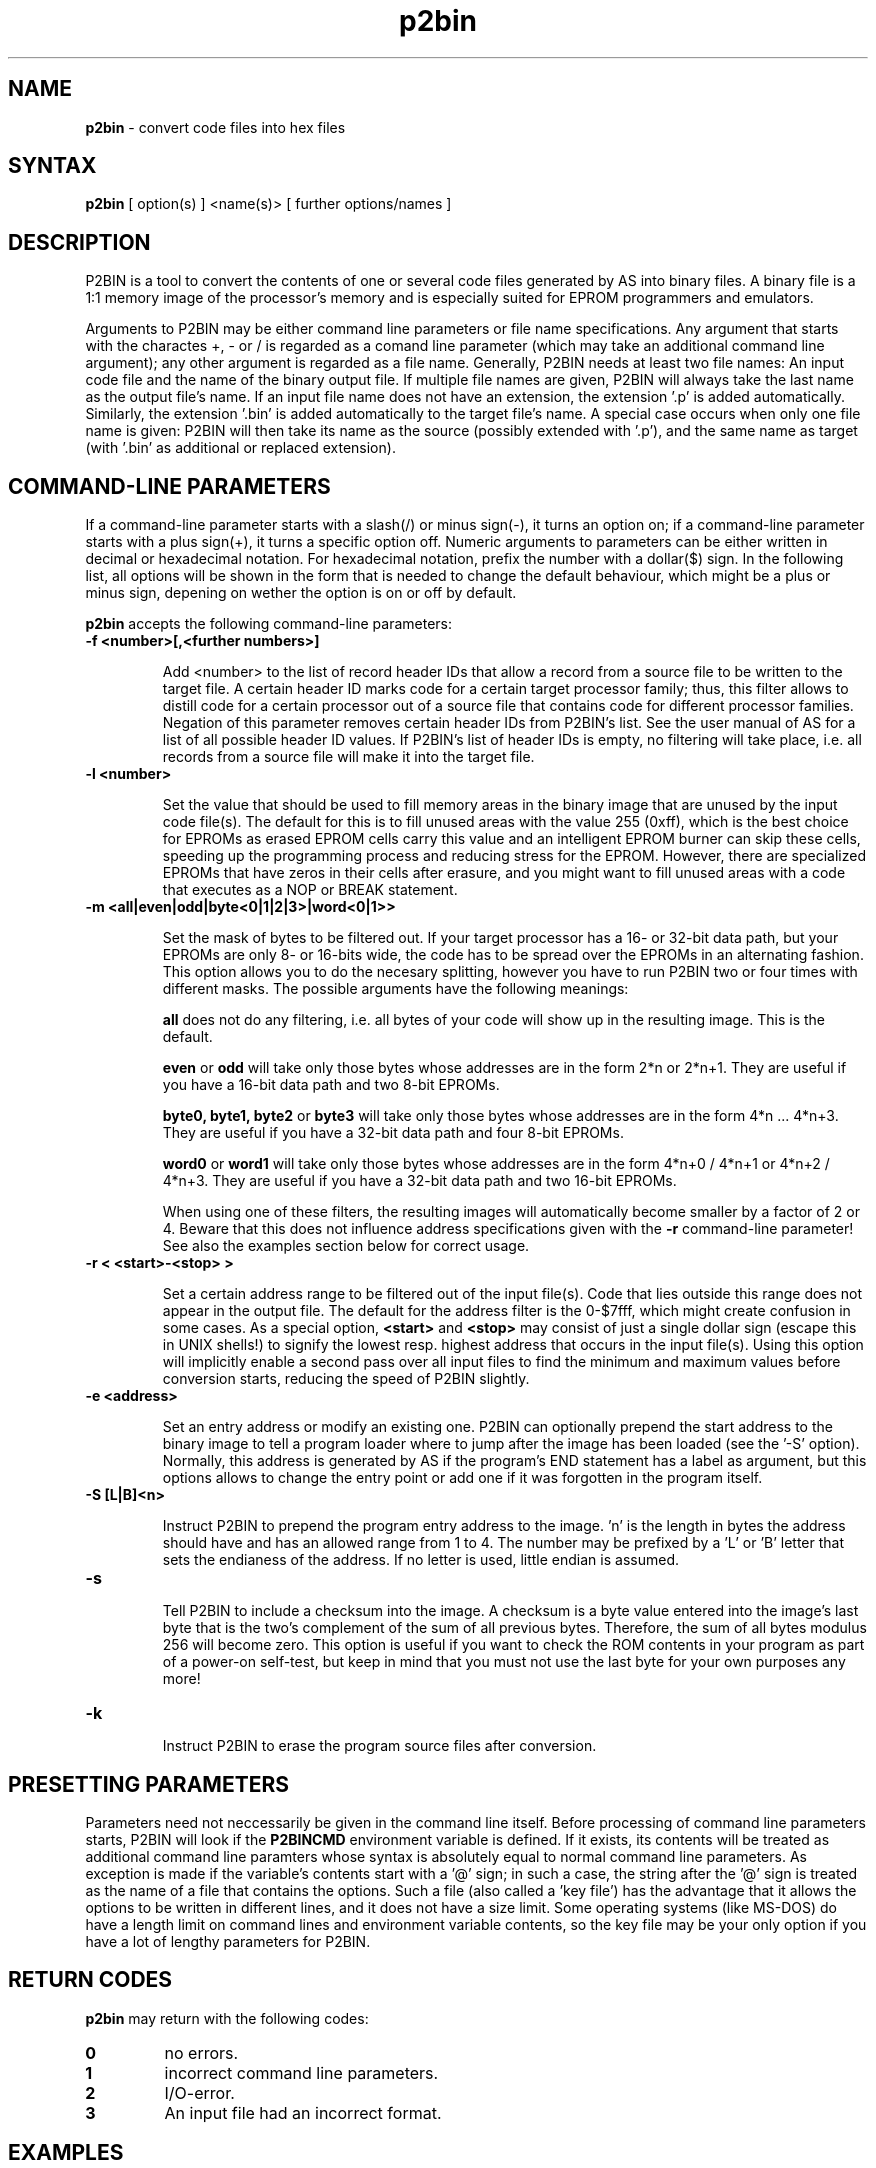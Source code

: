 .TH p2bin 1

.SH NAME
.B p2bin
\- convert code files into hex files

.SH SYNTAX
.B p2bin
[ option(s) ] <name(s)> [ further options/names ]

.SH DESCRIPTION

P2BIN is a tool to convert the contents of one or several code files
generated by AS into binary files.  A binary file is a 1:1 memory image 
of the processor's memory and is especially suited for EPROM programmers
and emulators.  

Arguments to P2BIN may be either command line parameters or file name
specifications.  Any argument that starts with the charactes +, - or
/ is regarded as a comand line parameter (which may take an
additional command line argument); any other argument is regarded as
a file name.  Generally, P2BIN needs at least two file names: An
input code file and the name of the binary output file.  If multiple
file names are given, P2BIN will always take the last name as the
output file's name.  If an input file name does not have an
extension, the extension '.p' is added automatically.  Similarly, the
extension '.bin' is added automatically to the target file's name.
A special case occurs when only one file name is given: P2BIN will
then take its name as the source (possibly extended with '.p'), and
the same name as target (with '.bin' as additional or replaced
extension).

.SH COMMAND-LINE PARAMETERS

If a command-line parameter starts with a slash(/) or minus sign(-),
it turns an option on; if a command-line parameter starts with a plus
sign(+), it turns a specific option off.  Numeric arguments to
parameters can be either written in decimal or hexadecimal notation. 
For hexadecimal notation, prefix the number with a dollar($) sign. 
In the following list, all options will be shown in the form that is
needed to change the default behaviour, which might be a plus or
minus sign, depening on wether the option is on or off by default.

.B p2bin
accepts the following command-line parameters:
.TP
.B -f <number>[,<further numbers>]

Add <number> to the list of record header IDs that allow a record
from a source file to be written to the target file.  A certain
header ID marks code for a certain target processor family; thus,
this filter allows to distill code for a certain processor out of a
source file that contains code for different processor families.
Negation of this parameter removes certain header IDs from P2BIN's
list.  See the user manual of AS for a list of all possible header ID
values.  If P2BIN's list of header IDs is empty, no filtering will
take place, i.e. all records from a source file will make it into the
target file.
.TP
.B -l <number>

Set the value that should be used to fill memory areas in the binary
image that are unused by the input code file(s).  The default for this
is to fill unused areas with the value 255 (0xff), which is the best choice 
for EPROMs as erased EPROM cells carry this value and an intelligent
EPROM burner can skip these cells, speeding up the programming process and
reducing stress for the EPROM.  However, there are specialized EPROMs that
have zeros in their cells after erasure, and you might want to fill unused
areas with a code that executes as a NOP or BREAK statement.  
.TP
.B -m <all|even|odd|byte<0|1|2|3>|word<0|1>>

Set the mask of bytes to be filtered out.  If your target processor has
a 16- or 32-bit data path, but your EPROMs are only 8- or 16-bits wide,
the code has to be spread over the EPROMs in an alternating fashion.
This option allows you to do the necesary splitting, however you have
to run P2BIN two or four times with different masks.  The possible arguments
have the following meanings:

.B all
does not do any filtering, i.e. all bytes of your code will show up in the
resulting image.  This is the default.

.B even
or
.B odd
will take only those bytes whose addresses are in the form 2*n or 2*n+1.  They
are useful if you have a 16-bit data path and two 8-bit EPROMs.

.B byte0, byte1, byte2
or 
.B byte3
will take only those bytes whose addresses are in the form 4*n ... 4*n+3.
They are useful if you have a 32-bit data path and four 8-bit EPROMs.

.B word0
or
.B word1
will take only those bytes whose addresses are in the form 4*n+0 / 4*n+1
or 4*n+2 / 4*n+3.  They are useful if you have a 32-bit data path and two
16-bit EPROMs.

When using one of these filters, the resulting images will automatically
become smaller by a factor of 2 or 4.  Beware that this does not influence
address specifications given with the
.B -r
command-line parameter! See also the examples section below for correct
usage.
.TP
.B -r < <start>-<stop> >

Set a certain address range to be filtered out of the input file(s). 
Code that lies outside this range does not appear in the output file. 
The default for the address filter is the 0-$7fff, which might create
confusion in some cases.  As a special option,
.B <start>
and
.B <stop>
may consist of just a single dollar sign (escape this
in UNIX shells!) to signify the lowest resp. highest address that
occurs in the input file(s).  Using this option will implicitly
enable a second pass over all input files to find the minimum and
maximum values before conversion starts, reducing the speed of P2BIN
slightly.
.TP
.B -e <address>

Set an entry address or modify an existing one.  P2BIN can optionally
prepend the start address to the binary image to tell a program loader
where to jump after the image has been loaded (see the '-S' option).
Normally, this address is generated by AS if the program's END statement
has a label as argument, but this options allows to change the entry point
or add one if it was forgotten in the program itself.
.TP
.B -S [L|B]<n>

Instruct P2BIN to prepend the program entry address to the image.  'n' is
the length in bytes the address should have and has an allowed range from 1
to 4.  The number may be prefixed by a 'L' or 'B' letter that sets the
endianess of the address.  If no letter is used, little endian is assumed.
.TP
.B -s

Tell P2BIN to include a checksum into the image.  A checksum is a byte
value entered into the image's last byte that is the two's complement of
the sum of all previous bytes.  Therefore, the sum of all bytes modulus
256 will become zero.  This option is useful if you want to check the
ROM contents in your program as part of a power-on self-test, but keep
in mind that you must not use the last byte for your own purposes any
more!
.TP
.B -k

Instruct P2BIN to erase the program source files after conversion.

.SH PRESETTING PARAMETERS

Parameters need not neccessarily be given in the command line itself.  Before
processing of command line parameters starts, P2BIN will look if the
.B P2BINCMD
environment variable is defined.  If it exists, its contents will be
treated as additional command line paramters whose syntax is absolutely 
equal to normal command line parameters.  As exception is made if the 
variable's contents start with a '@' sign; in such a case, the string after
the '@' sign is treated as the name of a file that contains the options.
Such a file (also called a 'key file') has the advantage that it allows
the options to be written in different lines, and it does not have a size
limit.  Some operating systems (like MS-DOS) do have a length limit on 
command lines and environment variable contents, so the key file may be
your only option if you have a lot of lengthy parameters for P2BIN.

.SH RETURN CODES

.B p2bin
may return with the following codes:
.TP
.B 0
no errors.
.TP
.B 1
incorrect command line parameters.
.TP
.B 2
I/O-error.
.TP
.B 3
An input file had an incorrect format.

.SH EXAMPLES

To convert a file 
.B file1.p
fully into its binary representation, use
.PP
.B p2bin -r \e$-\e$ file1
.PP
If you have a processor with a 64 KByte address space and a 16-bit
data path and you want to assure that the memory image always starts
at address 0, regardless of address layout in the code file, use
.PP
.B p2bin -r 0-\e$ffff -m even file1
.B evenfile

.B p2bin -r 0-\e$ffff -m odd file1
.B oddfile
.PP
to get images for two 27256 EPROMs.

.SH NATIONAL LANGUAGE SUPPORT

p2bin supports national languages in the same way as AS.  See the manual
page for asl(1) for maore information about this.

.SH TIPS

Calling P2BIN without any arguments will print a short help
listing all command line parameters.

.SH SEE ALSO

asl(1), plist(1), pbind(1), p2hex(1)

.SH HISTORY

P2BIN originally appeared as an AS tool in 1992, written in
Borland-Pascal, and was ported to C and UNIX in 1996.

.SH BUGS

Command line interpreters of some operating systems reserve some 
characters for their own use, so it might be necessary to give
command line parameters with certain tricks (e.g., with the help
of escape characters).

P2BIN does not have so far an opportunity to filter records by
target segment.  Instead, records that contain data for any other
segment than CODE are completely ignored.

.SH AUTHOR(S)

Alfred Arnold (a.arnold@kfa-juelich.de)

